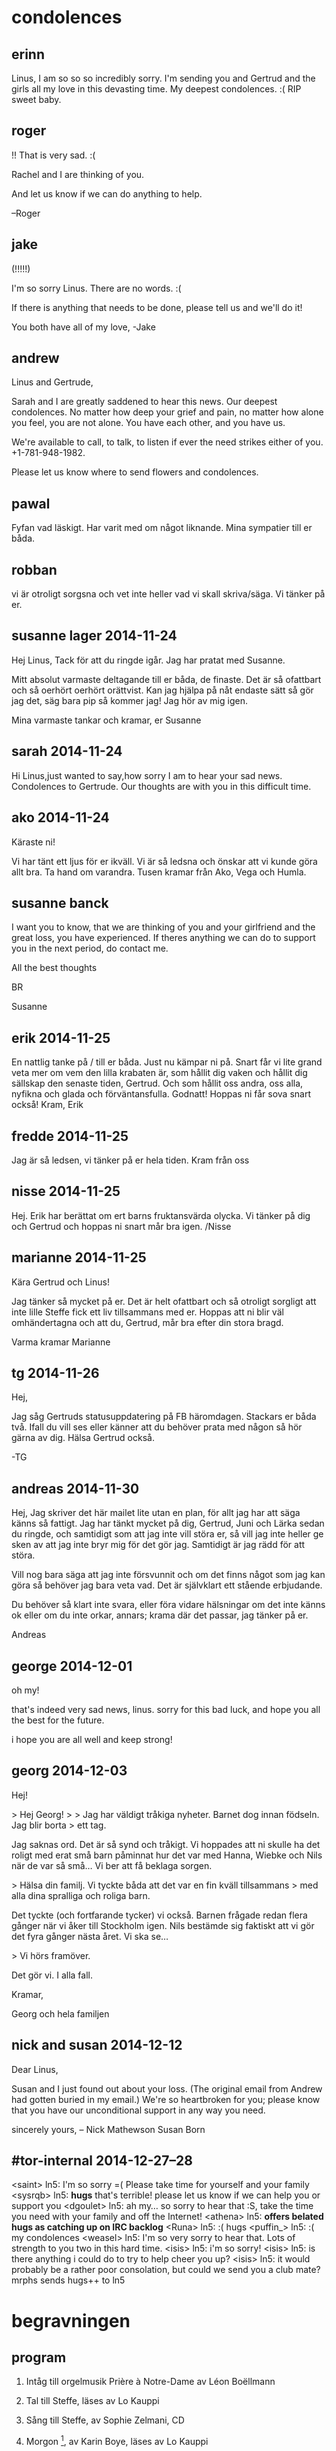 * condolences
** erinn
Linus, I am so so so incredibly sorry. I'm sending you and Gertrud and the
girls all my love in this devasting time. My deepest condolences. :( RIP sweet
baby.
** roger
!! That is very sad. :(

Rachel and I are thinking of you.

And let us know if we can do anything to help.

--Roger
** jake
(!!!!!)

I'm so sorry Linus. There are no words. :(

If there is anything that needs to be done, please tell us and we'll do it!

You both have all of my love,
-Jake
** andrew
Linus and Gertrude,

Sarah and I are greatly saddened to hear this news. Our deepest
condolences. No matter how deep your grief and pain, no matter how alone
you feel, you are not alone. You have each other, and you have us.

We're available to call, to talk, to listen if ever the need strikes
either of you. +1-781-948-1982.

Please let us know where to send flowers and condolences.
** pawal
Fyfan vad läskigt. Har varit med om något liknande. Mina sympatier till
er båda.
** robban
vi är otroligt sorgsna och vet inte heller vad vi skall
skriva/säga. Vi tänker på er.
** susanne lager 2014-11-24
Hej Linus, 
Tack för att du ringde igår. Jag har pratat med Susanne.

Mitt absolut varmaste deltagande till er båda, de finaste. 
Det är så ofattbart och så oerhört oerhört orättvist. 
Kan jag hjälpa på nåt endaste sätt så gör jag det, säg bara pip så kommer jag! 
Jag hör av mig igen. 

Mina varmaste tankar och kramar, 
er Susanne 
** sarah 2014-11-24
Hi Linus,just wanted to say,how sorry I am to hear your sad
news. Condolences to Gertrude. Our thoughts are with you in this
difficult time.
** ako 2014-11-24
Käraste ni!

Vi har tänt ett ljus för er ikväll. Vi är så ledsna och önskar att vi
kunde göra allt bra. Ta hand om varandra. Tusen kramar från Ako, Vega
och Humla.
** susanne banck
I want you to know, that we are thinking of you and your girlfriend and the
great loss, you have experienced.
If theres anything we can do to support you in the next period, do contact
me.

All the best thoughts

BR


Susanne
** erik 2014-11-25
En nattlig tanke på / till er båda. 
Just nu kämpar ni på. 
Snart får vi lite grand veta mer om vem den lilla krabaten är, som
hållit dig vaken och hållit dig sällskap den senaste tiden,
Gertrud. Och som hållit oss andra, oss alla, nyfikna och glada och
förväntansfulla.
Godnatt! Hoppas ni får sova snart också!
Kram,
Erik
** fredde 2014-11-25
Jag är så ledsen, vi tänker på er hela tiden. Kram från oss
** nisse 2014-11-25
Hej. Erik har berättat om ert barns fruktansvärda olycka. Vi tänker på
dig och Gertrud och hoppas ni snart mår bra igen. /Nisse
** marianne 2014-11-25
Kära Gertrud och Linus!

Jag tänker så mycket på er. Det är helt ofattbart och så otroligt
sorgligt att inte lille Steffe fick ett liv tillsammans med er.
Hoppas att ni blir väl omhändertagna och att du, Gertrud, mår bra
efter din stora bragd.

Varma kramar
Marianne
** tg 2014-11-26
Hej,

Jag såg Gertruds statusuppdatering på FB häromdagen. Stackars er båda
två. Ifall du vill ses eller känner att du behöver prata med någon så
hör gärna av dig. Hälsa Gertrud också.

-TG
** andreas 2014-11-30
Hej,
Jag skriver det här mailet lite utan en plan, för allt jag har att säga
känns så fattigt. Jag har tänkt mycket på dig, Gertrud, Juni och Lärka
sedan du ringde, och samtidigt som att jag inte vill störa er, så vill
jag inte heller ge sken av att jag inte bryr mig för det gör jag.
Samtidigt är jag rädd för att störa.

Vill nog bara säga att jag inte försvunnit och om det finns något som
jag kan göra så behöver jag bara veta vad. Det är självklart ett stående
erbjudande.

Du behöver så klart inte svara, eller föra vidare hälsningar om det inte
känns ok eller om du inte orkar, annars; krama där det passar, jag
tänker på er.

Andreas
** george 2014-12-01
oh my!

that's indeed very sad news, linus.
sorry for this bad luck, and hope you all the best for the future.

i hope you are all well and keep strong! 
** georg 2014-12-03
Hej!

> Hej Georg!
>
> Jag har väldigt tråkiga nyheter. Barnet dog innan födseln. Jag blir borta
> ett tag.

Jag saknas ord. Det är så synd och tråkigt. Vi hoppades att ni skulle ha det
roligt med erat små barn påminnat hur det var med Hanna, Wiebke och Nils när
de var så små... Vi ber att få beklaga sorgen.

> Hälsa din familj. Vi tyckte båda att det var en fin kväll tillsammans
> med alla dina spralliga och roliga barn.

Det tyckte (och fortfarande tycker) vi också. Barnen frågade redan flera
gånger när vi åker till Stockholm igen. Nils bestämde sig faktiskt att vi
gör det fyra gånger nästa året. Vi ska se...

> Vi hörs framöver.

Det gör vi. I alla fall.

Kramar,

Georg och hela familjen
** nick and susan 2014-12-12
Dear Linus,

Susan and I just found out about your loss. (The original email from
Andrew had gotten buried in my email.)  We're so heartbroken for you;
please know that you have our unconditional support in any way you
need.

sincerely yours,
--
Nick Mathewson
Susan Born

** #tor-internal 2014-12-27--28
<saint> ln5: I'm so sorry =(  Please take time for yourself and your family
<sysrqb> ln5: *hugs* that's terrible! please let us know if we can help you or support you
<dgoulet> ln5: ah my... so sorry to hear that :S, take the time you need with your family and off the Internet!
<athena> ln5: *offers belated hugs as catching up on IRC backlog*
<Runa> ln5: :( hugs
<puffin_> ln5: :( my condolences
<weasel> ln5: I'm so very sorry to hear that.  Lots of strength to you two in this hard time.
<isis> ln5: i'm so sorry!
<isis> ln5: is there anything i could do to try to help cheer you up?
<isis> ln5: it would probably be a rather poor consolation, but could we send you a club mate?
mrphs sends hugs++ to ln5

* begravningen
** program

1. Intåg till orgelmusik
   Prière à Notre-Dame av Léon Boëllmann

2. Tal till Steffe, läses av Lo Kauppi

3. Sång till Steffe, av Sophie Zelmani, CD

4. Morgon [1], av Karin Boye, läses av Lo Kauppi

5. Jag ger dig min morgon, av Fred Åkerström, CD

6. Ett sista farväl vid kistan, med orgelmusik 
   [titel, upphovsperson]

7. Dikt av Harry Martinson [2], läses av Lo Kauppi

8. Uttåg till orgelmusik
   Berceuse av Armas Järnefelt


[1] När morgonens sol genom rutan smyger,
    glad och försiktig,
    lik ett barn, som vill överraska
    tidigt, tidigt en festlig dag --
    då sträcker jag full av växande jubel
    öppna famnen mot stundande dag --
    ty dagen är du,
    och ljuset är du,
    solen är du,
    och våren är du,
    och hela det vackra, vackra,
    väntande livet är du!

[2] Varje djup sorg har förlorad glädje
        till föremål.
    Tappa inte bort denna riktning.
    Låt inte sorgen glömma sitt ärende.
    Sorgen är den djupaste ära glädjen
        kan få.
** Tal till Steffe
Vi möts här idag för att minnas ett litet barn som dött och för att
hjälpa varandra att acceptera hans död. Han hann inte utveckla en
personlighet men var en mycket viktig person för dem som längtade
efter och redan älskade honom. Den vida cirkeln av hans familj och
deras vänner känner djupt förlusten av honom och deltar i de närmastes
stora sorg.

Vi hade alla längtat så mycket. Det skulle bli så fint och roligt att
få ta hand om och lära känna en ny person i vår stora familj. En dag i
somras hade en av oss tröttnat på att säga "den" och kallade skämtsamt
barnet i magen för Steffe. Vi skrattade och namnet fastnade. När han
kom ut var det inget tvivel om att det var en Steffe som vi hade fått
och mist så hastigt. Nu minns vi för alltid den fina lilla stora
pojken som Steffe.

Låt Steffe stanna i era tankar. Det finns ingen anledning att lämna
honom för fort. Tala ofta om Steffe, tänk på honom och på alla andra
som lärt känna honom lite grann genom vår längtan och våra
förberedelser. Vi glömmer aldrig lille Steffe.
* folkbokföring
- https://www4.skatteverket.se/rattsligvagledning/edition/2015.10/330294.html
- skickade brev till skatteverket med bristfälliga uppgifter
- skickade brev med fullst. uppgifter till skatteverket 27 mars 2015
- ringde folkbokförningen <2015-08-05 Wed>
  - första personen jag pratade med kunde bara se adressändring den 28
    april 2015
  - blev kopplad till en handläggare, "marianne"
  - född 2014-11-25 hittar hon, AFB-relation med bägge föräldrar registrerat
  - namn steffe nordberg kleberg registrerat
  - AFB-relation blev registrerad 10 april
  - syns inte i personbeviset (för steffe)
  - skickar registerutdrag på steffe och personbild på både linus och
    gertrud med posten
